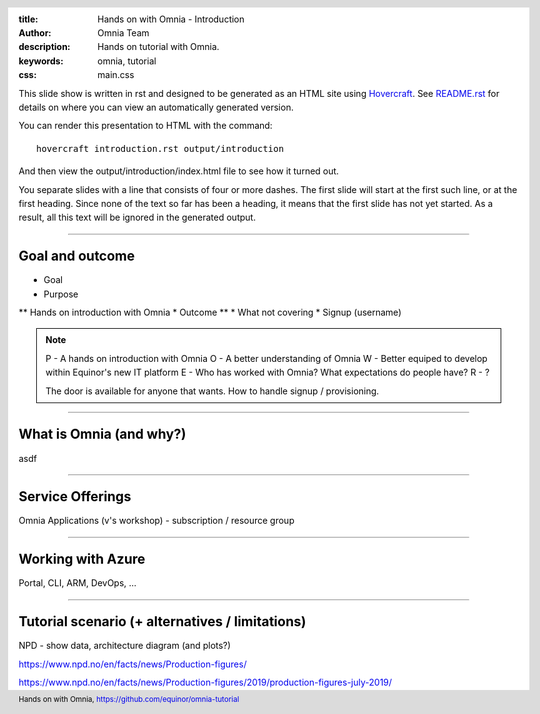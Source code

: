 :title: Hands on with Omnia - Introduction
:author: Omnia Team
:description: Hands on tutorial with Omnia.
:keywords: omnia, tutorial
:css: main.css

.. header::

    .. image:: images/omnia_icon_black.png
        :width: 100px
        :height: 100px

.. footer::

   Hands on with Omnia, https://github.com/equinor/omnia-tutorial

.. _Hovercraft: http://www.python.org/https://hovercraft.readthedocs.io/

This slide show is written in rst and designed to be generated as an HTML site
using Hovercraft_. See `README.rst <..\..\README.rst>`__ for details on where 
you can view an automatically generated version.

You can render this presentation to HTML with the command::

    hovercraft introduction.rst output/introduction

And then view the output/introduction/index.html file to see how it turned out.

You separate slides with a line that consists of four or more dashes. The
first slide will start at the first such line, or at the first heading. Since
none of the text so far has been a heading, it means that the first slide has
not yet started. As a result, all this text will be ignored in the generated 
output.

----

Goal and outcome
==========================================

* Goal
* Purpose
** Hands on introduction with Omnia
* Outcome
** 
* What not covering
* Signup (username)

.. note::
    P - A hands on introduction with Omnia
    O - A better understanding of Omnia
    W - Better equiped to develop within Equinor's new IT platform
    E - Who has worked with Omnia? What expectations do people have?
    R - ?
    
    The door is available for anyone that wants.
    How to handle signup / provisioning.
    
----

What is Omnia (and why?)
==========================================

asdf

----

Service Offerings
=================

Omnia Applications (v's workshop) - subscription / resource group

----

Working with Azure
==================

Portal, CLI, ARM, DevOps, ...

----

Tutorial scenario (+ alternatives / limitations)
===============================================================

NPD - show data, architecture diagram (and plots?)

https://www.npd.no/en/facts/news/Production-figures/

https://www.npd.no/en/facts/news/Production-figures/2019/production-figures-july-2019/
